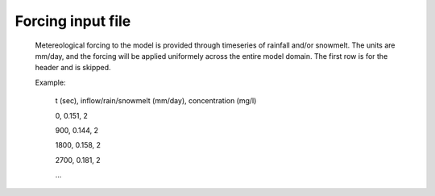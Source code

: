 Forcing input file
==================================

    Metereological forcing to the model is provided through timeseries of rainfall and/or snowmelt. The units are mm/day, and the forcing will be applied uniformely across the entire model domain. The first row is for the header and is skipped.
    
    Example:
    
        t (sec), inflow/rain/snowmelt (mm/day), concentration (mg/l)

        0,    0.151, 2

        900,  0.144, 2

        1800, 0.158, 2

        2700, 0.181, 2

	... 
